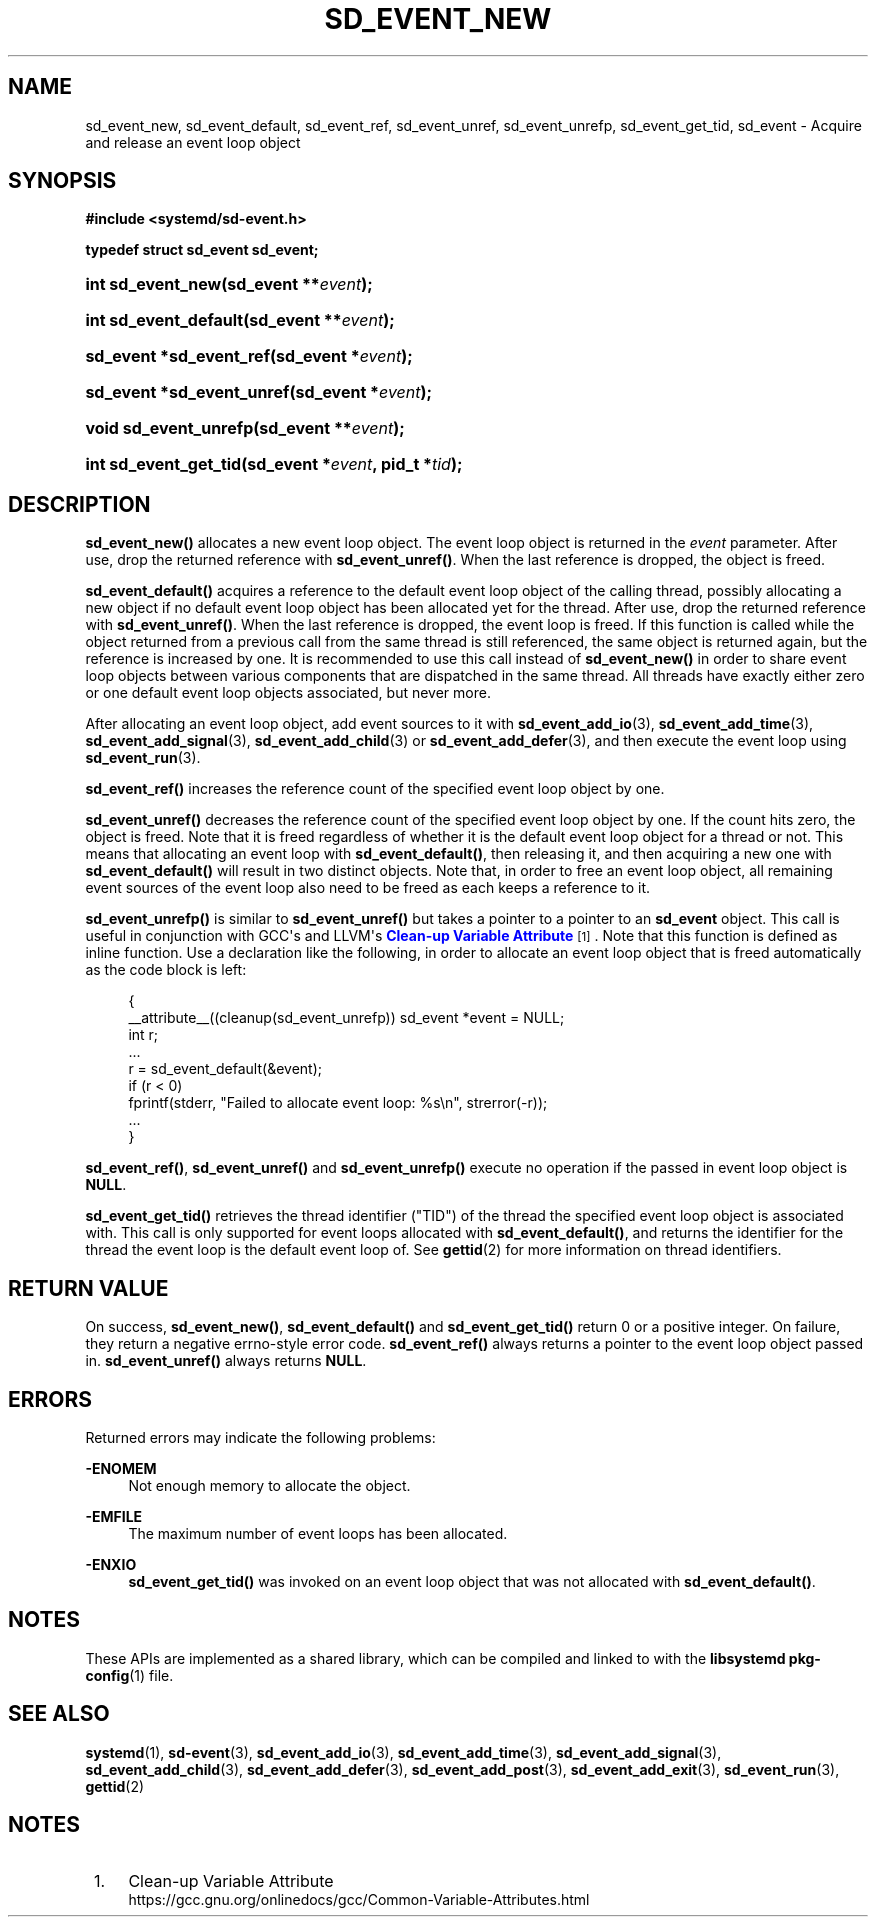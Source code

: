 '\" t
.TH "SD_EVENT_NEW" "3" "" "systemd 232" "sd_event_new"
.\" -----------------------------------------------------------------
.\" * Define some portability stuff
.\" -----------------------------------------------------------------
.\" ~~~~~~~~~~~~~~~~~~~~~~~~~~~~~~~~~~~~~~~~~~~~~~~~~~~~~~~~~~~~~~~~~
.\" http://bugs.debian.org/507673
.\" http://lists.gnu.org/archive/html/groff/2009-02/msg00013.html
.\" ~~~~~~~~~~~~~~~~~~~~~~~~~~~~~~~~~~~~~~~~~~~~~~~~~~~~~~~~~~~~~~~~~
.ie \n(.g .ds Aq \(aq
.el       .ds Aq '
.\" -----------------------------------------------------------------
.\" * set default formatting
.\" -----------------------------------------------------------------
.\" disable hyphenation
.nh
.\" disable justification (adjust text to left margin only)
.ad l
.\" -----------------------------------------------------------------
.\" * MAIN CONTENT STARTS HERE *
.\" -----------------------------------------------------------------
.SH "NAME"
sd_event_new, sd_event_default, sd_event_ref, sd_event_unref, sd_event_unrefp, sd_event_get_tid, sd_event \- Acquire and release an event loop object
.SH "SYNOPSIS"
.sp
.ft B
.nf
#include <systemd/sd\-event\&.h>
.fi
.ft
.sp
.ft B
.nf
typedef struct sd_event sd_event;
.fi
.ft
.HP \w'int\ sd_event_new('u
.BI "int sd_event_new(sd_event\ **" "event" ");"
.HP \w'int\ sd_event_default('u
.BI "int sd_event_default(sd_event\ **" "event" ");"
.HP \w'sd_event\ *sd_event_ref('u
.BI "sd_event *sd_event_ref(sd_event\ *" "event" ");"
.HP \w'sd_event\ *sd_event_unref('u
.BI "sd_event *sd_event_unref(sd_event\ *" "event" ");"
.HP \w'void\ sd_event_unrefp('u
.BI "void sd_event_unrefp(sd_event\ **" "event" ");"
.HP \w'int\ sd_event_get_tid('u
.BI "int sd_event_get_tid(sd_event\ *" "event" ", pid_t\ *" "tid" ");"
.SH "DESCRIPTION"
.PP
\fBsd_event_new()\fR
allocates a new event loop object\&. The event loop object is returned in the
\fIevent\fR
parameter\&. After use, drop the returned reference with
\fBsd_event_unref()\fR\&. When the last reference is dropped, the object is freed\&.
.PP
\fBsd_event_default()\fR
acquires a reference to the default event loop object of the calling thread, possibly allocating a new object if no default event loop object has been allocated yet for the thread\&. After use, drop the returned reference with
\fBsd_event_unref()\fR\&. When the last reference is dropped, the event loop is freed\&. If this function is called while the object returned from a previous call from the same thread is still referenced, the same object is returned again, but the reference is increased by one\&. It is recommended to use this call instead of
\fBsd_event_new()\fR
in order to share event loop objects between various components that are dispatched in the same thread\&. All threads have exactly either zero or one default event loop objects associated, but never more\&.
.PP
After allocating an event loop object, add event sources to it with
\fBsd_event_add_io\fR(3),
\fBsd_event_add_time\fR(3),
\fBsd_event_add_signal\fR(3),
\fBsd_event_add_child\fR(3)
or
\fBsd_event_add_defer\fR(3), and then execute the event loop using
\fBsd_event_run\fR(3)\&.
.PP
\fBsd_event_ref()\fR
increases the reference count of the specified event loop object by one\&.
.PP
\fBsd_event_unref()\fR
decreases the reference count of the specified event loop object by one\&. If the count hits zero, the object is freed\&. Note that it is freed regardless of whether it is the default event loop object for a thread or not\&. This means that allocating an event loop with
\fBsd_event_default()\fR, then releasing it, and then acquiring a new one with
\fBsd_event_default()\fR
will result in two distinct objects\&. Note that, in order to free an event loop object, all remaining event sources of the event loop also need to be freed as each keeps a reference to it\&.
.PP
\fBsd_event_unrefp()\fR
is similar to
\fBsd_event_unref()\fR
but takes a pointer to a pointer to an
\fBsd_event\fR
object\&. This call is useful in conjunction with GCC\*(Aqs and LLVM\*(Aqs
\m[blue]\fBClean\-up Variable Attribute\fR\m[]\&\s-2\u[1]\d\s+2\&. Note that this function is defined as inline function\&. Use a declaration like the following, in order to allocate an event loop object that is freed automatically as the code block is left:
.sp
.if n \{\
.RS 4
.\}
.nf
{
        __attribute__((cleanup(sd_event_unrefp)) sd_event *event = NULL;
        int r;
        \&...
        r = sd_event_default(&event);
        if (r < 0)
                fprintf(stderr, "Failed to allocate event loop: %s\en", strerror(\-r));
        \&...
}
.fi
.if n \{\
.RE
.\}
.PP
\fBsd_event_ref()\fR,
\fBsd_event_unref()\fR
and
\fBsd_event_unrefp()\fR
execute no operation if the passed in event loop object is
\fBNULL\fR\&.
.PP
\fBsd_event_get_tid()\fR
retrieves the thread identifier ("TID") of the thread the specified event loop object is associated with\&. This call is only supported for event loops allocated with
\fBsd_event_default()\fR, and returns the identifier for the thread the event loop is the default event loop of\&. See
\fBgettid\fR(2)
for more information on thread identifiers\&.
.SH "RETURN VALUE"
.PP
On success,
\fBsd_event_new()\fR,
\fBsd_event_default()\fR
and
\fBsd_event_get_tid()\fR
return 0 or a positive integer\&. On failure, they return a negative errno\-style error code\&.
\fBsd_event_ref()\fR
always returns a pointer to the event loop object passed in\&.
\fBsd_event_unref()\fR
always returns
\fBNULL\fR\&.
.SH "ERRORS"
.PP
Returned errors may indicate the following problems:
.PP
\fB\-ENOMEM\fR
.RS 4
Not enough memory to allocate the object\&.
.RE
.PP
\fB\-EMFILE\fR
.RS 4
The maximum number of event loops has been allocated\&.
.RE
.PP
\fB\-ENXIO\fR
.RS 4
\fBsd_event_get_tid()\fR
was invoked on an event loop object that was not allocated with
\fBsd_event_default()\fR\&.
.RE
.SH "NOTES"
.PP
These APIs are implemented as a shared library, which can be compiled and linked to with the
\fBlibsystemd\fR\ \&\fBpkg-config\fR(1)
file\&.
.SH "SEE ALSO"
.PP
\fBsystemd\fR(1),
\fBsd-event\fR(3),
\fBsd_event_add_io\fR(3),
\fBsd_event_add_time\fR(3),
\fBsd_event_add_signal\fR(3),
\fBsd_event_add_child\fR(3),
\fBsd_event_add_defer\fR(3),
\fBsd_event_add_post\fR(3),
\fBsd_event_add_exit\fR(3),
\fBsd_event_run\fR(3),
\fBgettid\fR(2)
.SH "NOTES"
.IP " 1." 4
Clean-up Variable Attribute
.RS 4
\%https://gcc.gnu.org/onlinedocs/gcc/Common-Variable-Attributes.html
.RE
